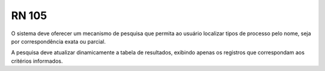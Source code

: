 **RN 105**
==========
O sistema deve oferecer um mecanismo de pesquisa que permita ao usuário localizar tipos de processo pelo nome, seja por correspondência exata ou parcial. 

A pesquisa deve atualizar dinamicamente a tabela de resultados, exibindo apenas os registros que correspondam aos critérios informados.
